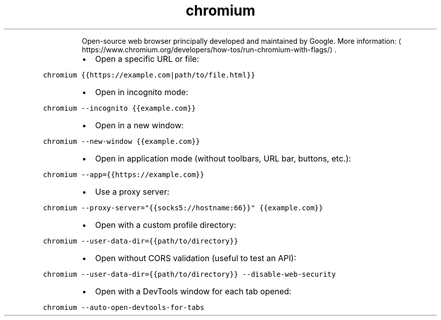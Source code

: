 .TH chromium
.PP
.RS
Open\-source web browser principally developed and maintained by Google.
More information: \[la]https://www.chromium.org/developers/how-tos/run-chromium-with-flags/\[ra]\&.
.RE
.RS
.IP \(bu 2
Open a specific URL or file:
.RE
.PP
\fB\fCchromium {{https://example.com|path/to/file.html}}\fR
.RS
.IP \(bu 2
Open in incognito mode:
.RE
.PP
\fB\fCchromium \-\-incognito {{example.com}}\fR
.RS
.IP \(bu 2
Open in a new window:
.RE
.PP
\fB\fCchromium \-\-new\-window {{example.com}}\fR
.RS
.IP \(bu 2
Open in application mode (without toolbars, URL bar, buttons, etc.):
.RE
.PP
\fB\fCchromium \-\-app={{https://example.com}}\fR
.RS
.IP \(bu 2
Use a proxy server:
.RE
.PP
\fB\fCchromium \-\-proxy\-server="{{socks5://hostname:66}}" {{example.com}}\fR
.RS
.IP \(bu 2
Open with a custom profile directory:
.RE
.PP
\fB\fCchromium \-\-user\-data\-dir={{path/to/directory}}\fR
.RS
.IP \(bu 2
Open without CORS validation (useful to test an API):
.RE
.PP
\fB\fCchromium \-\-user\-data\-dir={{path/to/directory}} \-\-disable\-web\-security\fR
.RS
.IP \(bu 2
Open with a DevTools window for each tab opened:
.RE
.PP
\fB\fCchromium \-\-auto\-open\-devtools\-for\-tabs\fR
